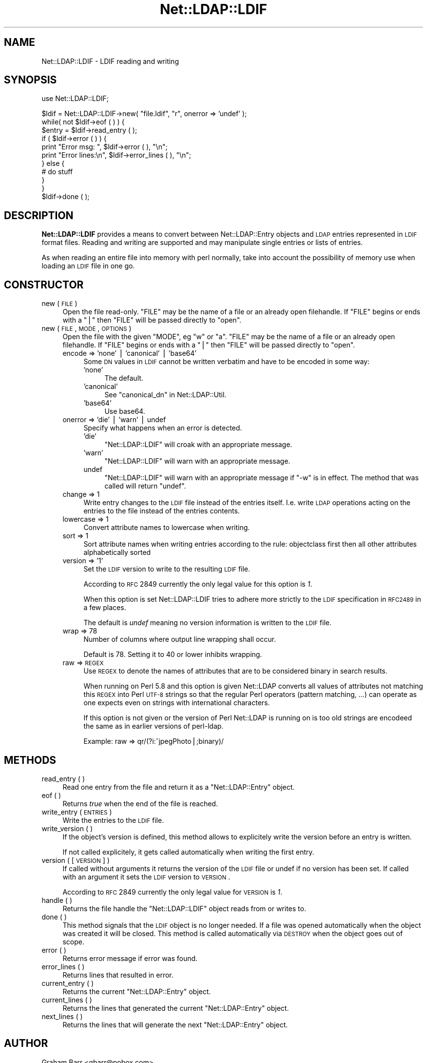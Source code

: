 .\" Automatically generated by Pod::Man v1.37, Pod::Parser v1.32
.\"
.\" Standard preamble:
.\" ========================================================================
.de Sh \" Subsection heading
.br
.if t .Sp
.ne 5
.PP
\fB\\$1\fR
.PP
..
.de Sp \" Vertical space (when we can't use .PP)
.if t .sp .5v
.if n .sp
..
.de Vb \" Begin verbatim text
.ft CW
.nf
.ne \\$1
..
.de Ve \" End verbatim text
.ft R
.fi
..
.\" Set up some character translations and predefined strings.  \*(-- will
.\" give an unbreakable dash, \*(PI will give pi, \*(L" will give a left
.\" double quote, and \*(R" will give a right double quote.  | will give a
.\" real vertical bar.  \*(C+ will give a nicer C++.  Capital omega is used to
.\" do unbreakable dashes and therefore won't be available.  \*(C` and \*(C'
.\" expand to `' in nroff, nothing in troff, for use with C<>.
.tr \(*W-|\(bv\*(Tr
.ds C+ C\v'-.1v'\h'-1p'\s-2+\h'-1p'+\s0\v'.1v'\h'-1p'
.ie n \{\
.    ds -- \(*W-
.    ds PI pi
.    if (\n(.H=4u)&(1m=24u) .ds -- \(*W\h'-12u'\(*W\h'-12u'-\" diablo 10 pitch
.    if (\n(.H=4u)&(1m=20u) .ds -- \(*W\h'-12u'\(*W\h'-8u'-\"  diablo 12 pitch
.    ds L" ""
.    ds R" ""
.    ds C` ""
.    ds C' ""
'br\}
.el\{\
.    ds -- \|\(em\|
.    ds PI \(*p
.    ds L" ``
.    ds R" ''
'br\}
.\"
.\" If the F register is turned on, we'll generate index entries on stderr for
.\" titles (.TH), headers (.SH), subsections (.Sh), items (.Ip), and index
.\" entries marked with X<> in POD.  Of course, you'll have to process the
.\" output yourself in some meaningful fashion.
.if \nF \{\
.    de IX
.    tm Index:\\$1\t\\n%\t"\\$2"
..
.    nr % 0
.    rr F
.\}
.\"
.\" For nroff, turn off justification.  Always turn off hyphenation; it makes
.\" way too many mistakes in technical documents.
.hy 0
.if n .na
.\"
.\" Accent mark definitions (@(#)ms.acc 1.5 88/02/08 SMI; from UCB 4.2).
.\" Fear.  Run.  Save yourself.  No user-serviceable parts.
.    \" fudge factors for nroff and troff
.if n \{\
.    ds #H 0
.    ds #V .8m
.    ds #F .3m
.    ds #[ \f1
.    ds #] \fP
.\}
.if t \{\
.    ds #H ((1u-(\\\\n(.fu%2u))*.13m)
.    ds #V .6m
.    ds #F 0
.    ds #[ \&
.    ds #] \&
.\}
.    \" simple accents for nroff and troff
.if n \{\
.    ds ' \&
.    ds ` \&
.    ds ^ \&
.    ds , \&
.    ds ~ ~
.    ds /
.\}
.if t \{\
.    ds ' \\k:\h'-(\\n(.wu*8/10-\*(#H)'\'\h"|\\n:u"
.    ds ` \\k:\h'-(\\n(.wu*8/10-\*(#H)'\`\h'|\\n:u'
.    ds ^ \\k:\h'-(\\n(.wu*10/11-\*(#H)'^\h'|\\n:u'
.    ds , \\k:\h'-(\\n(.wu*8/10)',\h'|\\n:u'
.    ds ~ \\k:\h'-(\\n(.wu-\*(#H-.1m)'~\h'|\\n:u'
.    ds / \\k:\h'-(\\n(.wu*8/10-\*(#H)'\z\(sl\h'|\\n:u'
.\}
.    \" troff and (daisy-wheel) nroff accents
.ds : \\k:\h'-(\\n(.wu*8/10-\*(#H+.1m+\*(#F)'\v'-\*(#V'\z.\h'.2m+\*(#F'.\h'|\\n:u'\v'\*(#V'
.ds 8 \h'\*(#H'\(*b\h'-\*(#H'
.ds o \\k:\h'-(\\n(.wu+\w'\(de'u-\*(#H)/2u'\v'-.3n'\*(#[\z\(de\v'.3n'\h'|\\n:u'\*(#]
.ds d- \h'\*(#H'\(pd\h'-\w'~'u'\v'-.25m'\f2\(hy\fP\v'.25m'\h'-\*(#H'
.ds D- D\\k:\h'-\w'D'u'\v'-.11m'\z\(hy\v'.11m'\h'|\\n:u'
.ds th \*(#[\v'.3m'\s+1I\s-1\v'-.3m'\h'-(\w'I'u*2/3)'\s-1o\s+1\*(#]
.ds Th \*(#[\s+2I\s-2\h'-\w'I'u*3/5'\v'-.3m'o\v'.3m'\*(#]
.ds ae a\h'-(\w'a'u*4/10)'e
.ds Ae A\h'-(\w'A'u*4/10)'E
.    \" corrections for vroff
.if v .ds ~ \\k:\h'-(\\n(.wu*9/10-\*(#H)'\s-2\u~\d\s+2\h'|\\n:u'
.if v .ds ^ \\k:\h'-(\\n(.wu*10/11-\*(#H)'\v'-.4m'^\v'.4m'\h'|\\n:u'
.    \" for low resolution devices (crt and lpr)
.if \n(.H>23 .if \n(.V>19 \
\{\
.    ds : e
.    ds 8 ss
.    ds o a
.    ds d- d\h'-1'\(ga
.    ds D- D\h'-1'\(hy
.    ds th \o'bp'
.    ds Th \o'LP'
.    ds ae ae
.    ds Ae AE
.\}
.rm #[ #] #H #V #F C
.\" ========================================================================
.\"
.IX Title "Net::LDAP::LDIF 3"
.TH Net::LDAP::LDIF 3 "2008-06-30" "perl v5.8.8" "User Contributed Perl Documentation"
.SH "NAME"
Net::LDAP::LDIF \- LDIF reading and writing
.SH "SYNOPSIS"
.IX Header "SYNOPSIS"
.Vb 1
\& use Net::LDAP::LDIF;
.Ve
.PP
.Vb 11
\& $ldif = Net::LDAP::LDIF->new( "file.ldif", "r", onerror => 'undef' );
\& while( not $ldif->eof ( ) ) {
\&   $entry = $ldif->read_entry ( );
\&   if ( $ldif->error ( ) ) {
\&     print "Error msg: ", $ldif->error ( ), "\en";
\&     print "Error lines:\en", $ldif->error_lines ( ), "\en";
\&   } else {
\&     # do stuff
\&   }
\& }
\& $ldif->done ( );
.Ve
.SH "DESCRIPTION"
.IX Header "DESCRIPTION"
\&\fBNet::LDAP::LDIF\fR provides a means to convert between
Net::LDAP::Entry objects and \s-1LDAP\s0 entries represented in \s-1LDIF\s0
format files. Reading and writing are supported and may manipulate
single entries or lists of entries.
.PP
As when reading an entire file into memory with perl normally, take
into account the possibility of memory use when loading an \s-1LDIF\s0 file
in one go.
.SH "CONSTRUCTOR"
.IX Header "CONSTRUCTOR"
.IP "new ( \s-1FILE\s0 )" 4
.IX Item "new ( FILE )"
Open the file read\-only. \f(CW\*(C`FILE\*(C'\fR may be the name of a file or an
already open filehandle. If \f(CW\*(C`FILE\*(C'\fR begins or ends with a \f(CW\*(C`|\*(C'\fR then
\&\f(CW\*(C`FILE\*(C'\fR will be passed directly to \f(CW\*(C`open\*(C'\fR.
.IP "new ( \s-1FILE\s0, \s-1MODE\s0, \s-1OPTIONS\s0 )" 4
.IX Item "new ( FILE, MODE, OPTIONS )"
Open the file with the given \f(CW\*(C`MODE\*(C'\fR, eg \*(L"w\*(R" or \*(L"a\*(R". \f(CW\*(C`FILE\*(C'\fR may be
the name of a file or an already open filehandle. If \f(CW\*(C`FILE\*(C'\fR begins or
ends with a \f(CW\*(C`|\*(C'\fR then \f(CW\*(C`FILE\*(C'\fR will be passed directly to \f(CW\*(C`open\*(C'\fR.
.RS 4
.IP "encode => 'none' | 'canonical' | 'base64'" 4
.IX Item "encode => 'none' | 'canonical' | 'base64'"
Some \s-1DN\s0 values in \s-1LDIF\s0 cannot be written verbatim and have to be encoded
in some way:
.RS 4
.IP "'none'" 4
.IX Item "'none'"
The default.
.IP "'canonical'" 4
.IX Item "'canonical'"
See \*(L"canonical_dn\*(R" in Net::LDAP::Util.
.IP "'base64'" 4
.IX Item "'base64'"
Use base64.
.RE
.RS 4
.RE
.IP "onerror => 'die' | 'warn' | undef" 4
.IX Item "onerror => 'die' | 'warn' | undef"
Specify what happens when an error is detected.
.RS 4
.IP "'die'" 4
.IX Item "'die'"
\&\f(CW\*(C`Net::LDAP::LDIF\*(C'\fR will croak with an appropriate message.
.IP "'warn'" 4
.IX Item "'warn'"
\&\f(CW\*(C`Net::LDAP::LDIF\*(C'\fR will warn with an appropriate message.
.IP "undef" 4
.IX Item "undef"
\&\f(CW\*(C`Net::LDAP::LDIF\*(C'\fR will warn with an appropriate message if \f(CW\*(C`\-w\*(C'\fR is
in effect.  The method that was called will return \f(CW\*(C`undef\*(C'\fR.
.RE
.RS 4
.RE
.IP "change => 1" 4
.IX Item "change => 1"
Write entry changes to the \s-1LDIF\s0 file instead of the entries itself.
I.e. write \s-1LDAP\s0 operations acting on the entries to the file instead of the entries contents.
.IP "lowercase => 1" 4
.IX Item "lowercase => 1"
Convert attribute names to lowercase when writing.
.IP "sort => 1" 4
.IX Item "sort => 1"
Sort attribute names when writing entries according to the rule:
objectclass first then all other attributes alphabetically sorted
.IP "version => '1'" 4
.IX Item "version => '1'"
Set the \s-1LDIF\s0 version to write to the resulting \s-1LDIF\s0 file.
.Sp
According to \s-1RFC\s0 2849 currently the only legal value for this option is \fI1\fR.
.Sp
When this option is set Net::LDAP::LDIF tries to adhere more strictly to the
\&\s-1LDIF\s0 specification in \s-1RFC2489\s0 in a few places.
.Sp
The default is \fIundef\fR meaning no version information is written to the \s-1LDIF\s0 file.
.IP "wrap => 78" 4
.IX Item "wrap => 78"
Number of columns where output line wrapping shall occur.
.Sp
Default is 78. Setting it to 40 or lower inhibits wrapping.
.IP "raw => \s-1REGEX\s0" 4
.IX Item "raw => REGEX"
Use \s-1REGEX\s0 to denote the names of attributes that are to be considered
binary in search results.
.Sp
When running on Perl 5.8 and this option is given Net::LDAP converts all
values of attributes not matching this \s-1REGEX\s0 into Perl \s-1UTF\-8\s0 strings
so that the regular Perl operators (pattern matching, ...) can operate
as one expects even on strings with international characters.
.Sp
If this option is not given or the version of Perl Net::LDAP is running on
is too old strings are encodeed the same as in earlier versions of perl\-ldap.
.Sp
Example: raw => qr/(?i:^jpegPhoto|;binary)/
.RE
.RS 4
.RE
.SH "METHODS"
.IX Header "METHODS"
.IP "read_entry ( )" 4
.IX Item "read_entry ( )"
Read one entry from the file and return it as a \f(CW\*(C`Net::LDAP::Entry\*(C'\fR
object.
.IP "eof ( )" 4
.IX Item "eof ( )"
Returns \fItrue\fR when the end of the file is reached.
.IP "write_entry ( \s-1ENTRIES\s0 )" 4
.IX Item "write_entry ( ENTRIES )"
Write the entries to the \s-1LDIF\s0 file.
.IP "write_version ( )" 4
.IX Item "write_version ( )"
If the object's version is defined, this method allows to explicitely
write the version before an entry is written.
.Sp
If  not called explicitely, it gets called automatically when writing
the first entry.
.IP "version ( [ \s-1VERSION\s0 ] )" 4
.IX Item "version ( [ VERSION ] )"
If called without arguments it returns the version of the \s-1LDIF\s0 file
or undef if no version has been set.
If called with an argument it sets the \s-1LDIF\s0 version to \s-1VERSION\s0.
.Sp
According to \s-1RFC\s0 2849 currently the only legal value for \s-1VERSION\s0 is \fI1\fR.
.IP "handle ( )" 4
.IX Item "handle ( )"
Returns the file handle the \f(CW\*(C`Net::LDAP::LDIF\*(C'\fR object reads from
or writes to.
.IP "done ( )" 4
.IX Item "done ( )"
This method signals that the \s-1LDIF\s0 object is no longer needed. If a
file was opened automatically when the object was created it will be
closed. This method is called automatically via \s-1DESTROY\s0 when the
object goes out of scope.
.IP "error ( )" 4
.IX Item "error ( )"
Returns error message if error was found.
.IP "error_lines ( )" 4
.IX Item "error_lines ( )"
Returns lines that resulted in error.
.IP "current_entry ( )" 4
.IX Item "current_entry ( )"
Returns the current \f(CW\*(C`Net::LDAP::Entry\*(C'\fR object.
.IP "current_lines ( )" 4
.IX Item "current_lines ( )"
Returns the lines that generated the current \f(CW\*(C`Net::LDAP::Entry\*(C'\fR
object.
.IP "next_lines ( )" 4
.IX Item "next_lines ( )"
Returns the lines that will generate the next \f(CW\*(C`Net::LDAP::Entry\*(C'\fR
object.
.SH "AUTHOR"
.IX Header "AUTHOR"
Graham Barr <gbarr@pobox.com>.
.PP
Please report any bugs, or post any suggestions, to the perl-ldap
mailing list <perl\-ldap@perl.org>.
.SH "COPYRIGHT"
.IX Header "COPYRIGHT"
Copyright (c) 1997\-2004 Graham Barr. All rights reserved. This program
is free software; you can redistribute it and/or modify it under the
same terms as Perl itself.
